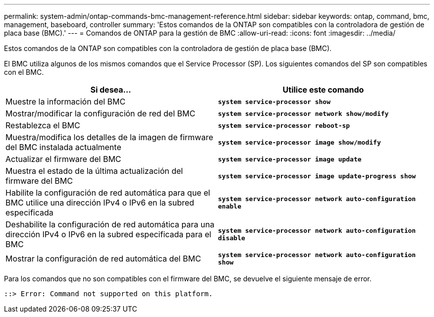 ---
permalink: system-admin/ontap-commands-bmc-management-reference.html 
sidebar: sidebar 
keywords: ontap, command, bmc, management, baseboard, controller 
summary: 'Estos comandos de la ONTAP son compatibles con la controladora de gestión de placa base (BMC).' 
---
= Comandos de ONTAP para la gestión de BMC
:allow-uri-read: 
:icons: font
:imagesdir: ../media/


[role="lead"]
Estos comandos de la ONTAP son compatibles con la controladora de gestión de placa base (BMC).

El BMC utiliza algunos de los mismos comandos que el Service Processor (SP). Los siguientes comandos del SP son compatibles con el BMC.

|===
| Si desea... | Utilice este comando 


 a| 
Muestre la información del BMC
 a| 
`*system service-processor show*`



 a| 
Mostrar/modificar la configuración de red del BMC
 a| 
`*system service-processor network show/modify*`



 a| 
Restablezca el BMC
 a| 
`*system service-processor reboot-sp*`



 a| 
Muestra/modifica los detalles de la imagen de firmware del BMC instalada actualmente
 a| 
`*system service-processor image show/modify*`



 a| 
Actualizar el firmware del BMC
 a| 
`*system service-processor image update*`



 a| 
Muestra el estado de la última actualización del firmware del BMC
 a| 
`*system service-processor image update-progress show*`



 a| 
Habilite la configuración de red automática para que el BMC utilice una dirección IPv4 o IPv6 en la subred especificada
 a| 
`*system service-processor network auto-configuration enable*`



 a| 
Deshabilite la configuración de red automática para una dirección IPv4 o IPv6 en la subred especificada para el BMC
 a| 
`*system service-processor network auto-configuration disable*`



 a| 
Mostrar la configuración de red automática del BMC
 a| 
`*system service-processor network auto-configuration show*`

|===
Para los comandos que no son compatibles con el firmware del BMC, se devuelve el siguiente mensaje de error.

[listing]
----
::> Error: Command not supported on this platform.
----